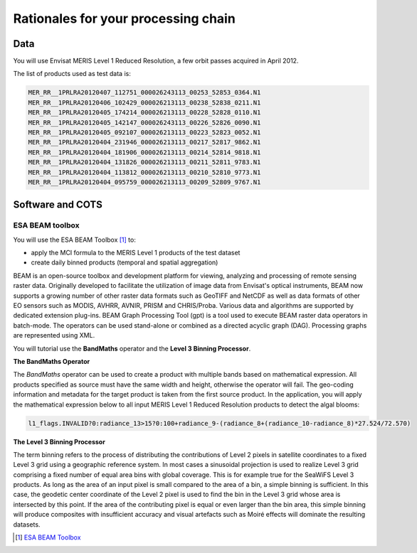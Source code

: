Rationales for your processing chain
####################################

Data 
****

You will use Envisat MERIS Level 1 Reduced Resolution, a few orbit passes acquired in April 2012.

The list of products used as test data is:

.. code-block:: bash

  MER_RR__1PRLRA20120407_112751_000026243113_00253_52853_0364.N1
  MER_RR__1PRLRA20120406_102429_000026213113_00238_52838_0211.N1
  MER_RR__1PRLRA20120405_174214_000026213113_00228_52828_0110.N1
  MER_RR__1PRLRA20120405_142147_000026243113_00226_52826_0090.N1
  MER_RR__1PRLRA20120405_092107_000026213113_00223_52823_0052.N1
  MER_RR__1PRLRA20120404_231946_000026213113_00217_52817_9862.N1
  MER_RR__1PRLRA20120404_181906_000026213113_00214_52814_9818.N1
  MER_RR__1PRLRA20120404_131826_000026213113_00211_52811_9783.N1
  MER_RR__1PRLRA20120404_113812_000026213113_00210_52810_9773.N1
  MER_RR__1PRLRA20120404_095759_000026213113_00209_52809_9767.N1

Software and COTS
*****************

ESA BEAM toolbox
----------------

You will use the ESA BEAM Toolbox [#f1]_ to:

* apply the MCI formula to the MERIS Level 1 products of the test dataset
* create daily binned products (temporal and spatial aggregation)

BEAM is an open-source toolbox and development platform for viewing, analyzing and processing of remote sensing raster data. Originally developed to facilitate the utilization of image data from Envisat's optical instruments, BEAM now supports a growing number of other raster data formats such as GeoTIFF and NetCDF as well as data formats of other EO sensors such as MODIS, AVHRR, AVNIR, PRISM and CHRIS/Proba. Various data and algorithms are supported by dedicated extension plug-ins.
BEAM Graph Processing Tool (gpt) is a tool used to execute BEAM raster data operators in batch-mode. The operators can be used stand-alone or combined as a directed acyclic graph (DAG). Processing graphs are represented using XML.

You will tutorial use the **BandMaths** operator and the **Level 3 Binning Processor**. 

**The BandMaths Operator**

The *BandMaths* operator can be used to create a product with multiple bands based on mathematical expression. All products specified as source must have the same width and height, otherwise the operator will fail. The geo-coding information and metadata for the target product is taken from the first source product.  
In the application, you will apply the mathematical expression below to all input MERIS Level 1 Reduced Resolution products to detect the algal blooms:

.. code-block:: bash

  l1_flags.INVALID?0:radiance_13>15?0:100+radiance_9-(radiance_8+(radiance_10-radiance_8)*27.524/72.570)

**The Level 3 Binning Processor**

The term binning refers to the process of distributing the contributions of Level 2 pixels in satellite coordinates to a fixed Level 3 grid using a geographic reference system. In most cases a sinusoidal projection is used to realize Level 3 grid comprising a fixed number of equal area bins with global coverage. This is for example true for the SeaWiFS Level 3 products.
As long as the area of an input pixel is small compared to the area of a bin, a simple binning is sufficient.
In this case, the geodetic center coordinate of the Level 2 pixel is used to find the bin in the Level 3 grid whose area is intersected by this point. If the area of the contributing pixel is equal or even larger than the bin area, this simple binning will produce composites with insufficient accuracy and visual artefacts such as Moiré effects will dominate the resulting datasets.

.. [#f1] `ESA BEAM Toolbox <http://www.brockmann-consult.de/cms/web/beam/>`_
